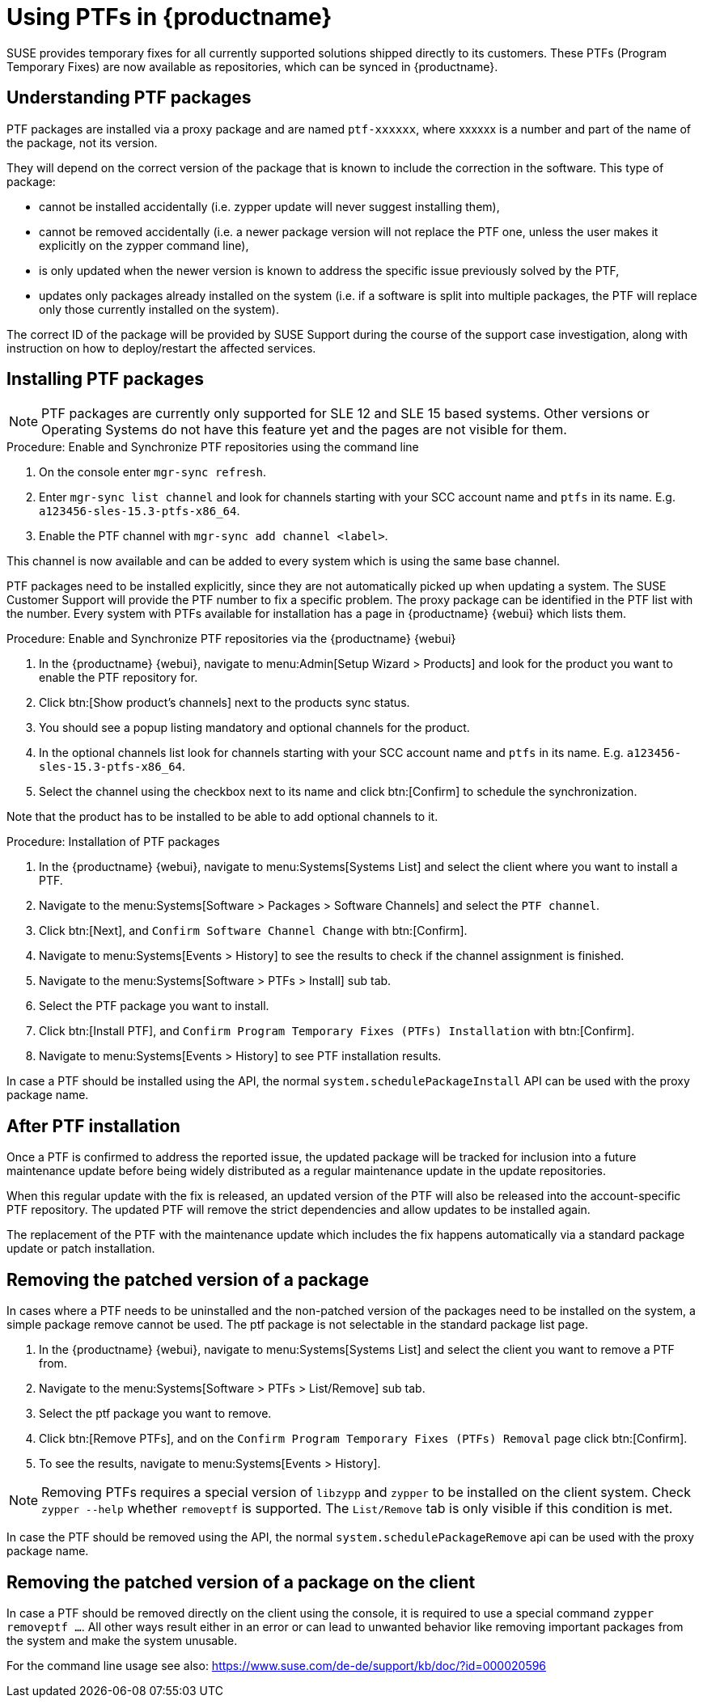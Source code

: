 [[ptfs]]
= Using PTFs in {productname}

SUSE provides temporary fixes for all currently supported solutions shipped directly to its customers.
These PTFs (Program Temporary Fixes) are now available as repositories, which can be synced in {productname}.


== Understanding PTF packages

PTF packages are installed via a proxy package and are named `ptf-xxxxxx`, where xxxxxx is a number and part of the name of the package, not its version.

They will depend on the correct version of the package that is known to include the correction in the software. 
This type of package:

* cannot be installed accidentally (i.e. zypper update will never suggest installing them),
* cannot be removed accidentally (i.e. a newer package version will not replace the PTF one, unless the user makes it explicitly on the zypper command line),
* is only updated when the newer version is known to address the specific issue previously solved by the PTF,
* updates only packages already installed on the system (i.e. if a software is split into multiple packages, the PTF will replace only those currently installed on the system).

The correct ID of the package will be provided by SUSE Support during the course of the support case investigation, along with instruction on how to deploy/restart the affected services.


== Installing PTF packages

[NOTE]
====
PTF packages are currently only supported for SLE 12 and SLE 15 based systems.
Other versions or Operating Systems do not have this feature yet and the pages are not visible for them.
====


.Procedure: Enable and Synchronize PTF repositories using the command line

. On the console enter [command]``mgr-sync refresh``.
. Enter [command]``mgr-sync list channel`` and look for channels starting with your SCC account name and `ptfs` in its name.
  E.g. `a123456-sles-15.3-ptfs-x86_64`.
. Enable the PTF channel with [command]``mgr-sync add channel <label>``.

This channel is now available and can be added to every system which is using the same base channel.

PTF packages need to be installed explicitly, since they are not automatically picked up when updating a system.
The SUSE Customer Support will provide the PTF number to fix a specific problem. 
The proxy package can be identified in the PTF list with the number.
Every system with PTFs available for installation has a page in {productname} {webui} which lists them.

.Procedure: Enable and Synchronize PTF repositories via the {productname} {webui}

. In the {productname} {webui}, navigate to menu:Admin[Setup Wizard > Products] and look for the product you want to enable the PTF repository for.
. Click btn:[Show product's channels] next to the products sync status.
. You should see a popup listing mandatory and optional channels for the product.
. In the optional channels list look for channels starting with your SCC account name and `ptfs` in its name.
  E.g. [literal]``a123456-sles-15.3-ptfs-x86_64``.
. Select the channel using the checkbox next to its name and click btn:[Confirm] to schedule the synchronization.

Note that the product has to be installed to be able to add optional channels to it.

.Procedure: Installation of PTF packages

. In the {productname} {webui}, navigate to menu:Systems[Systems List] and select the client where you want to install a PTF.
. Navigate to the menu:Systems[Software > Packages > Software Channels] and select the [systemitem]``PTF channel``.
. Click btn:[Next], and [guimenu]``Confirm Software Channel Change`` with btn:[Confirm].
. Navigate to menu:Systems[Events > History] to see the results to check if the channel assignment is finished.
. Navigate to the menu:Systems[Software > PTFs > Install] sub tab.
. Select the PTF package you want to install.
. Click btn:[Install PTF], and [guimenu]``Confirm Program Temporary Fixes (PTFs) Installation`` with btn:[Confirm].
. Navigate to menu:Systems[Events > History] to see PTF installation results.

In case a PTF should be installed using the API, the normal [systemitem]``system.schedulePackageInstall`` API can be used with the proxy package name.


== After PTF installation

Once a PTF is confirmed to address the reported issue, the updated package will be tracked for inclusion
into a future maintenance update before being widely distributed as a regular maintenance update in the update repositories.

When this regular update with the fix is released, an updated version of the PTF will also be released into
the account-specific PTF repository. 
The updated PTF will remove the strict dependencies and allow updates to be installed again.

The replacement of the PTF with the maintenance update which includes the fix happens automatically via
a standard package update or patch installation.


== Removing the patched version of a package

In cases where a PTF needs to be uninstalled and the non-patched version of the packages need to be installed on the system,
a simple package remove cannot be used. The ptf package is not selectable in the standard package list page.

. In the {productname} {webui}, navigate to menu:Systems[Systems List] and select the client you want to remove a PTF from.
. Navigate to the menu:Systems[Software > PTFs > List/Remove] sub tab.
. Select the ptf package you want to remove.
. Click btn:[Remove PTFs], and on the [guimenu]``Confirm Program Temporary Fixes (PTFs) Removal`` page click btn:[Confirm].
. To see the results, navigate to menu:Systems[Events > History].


[NOTE]
====
Removing PTFs requires a special version of [literal]``libzypp`` and [literal]``zypper`` to be installed on the client system.
Check [command]``zypper --help`` whether [command]``removeptf`` is supported.
The ``List/Remove`` tab is only visible if this condition is met.
====

In case the PTF should be removed using the API, the normal [systemitem]``system.schedulePackageRemove`` api can be used with the proxy package name.


== Removing the patched version of a package on the client

In case a PTF should be removed directly on the client using the console, it is required to use a special command ``zypper removeptf ...``.
All other ways result either in an error or can lead to unwanted behavior like removing important packages from the system and make the system unusable.

For the command line usage see also: https://www.suse.com/de-de/support/kb/doc/?id=000020596





